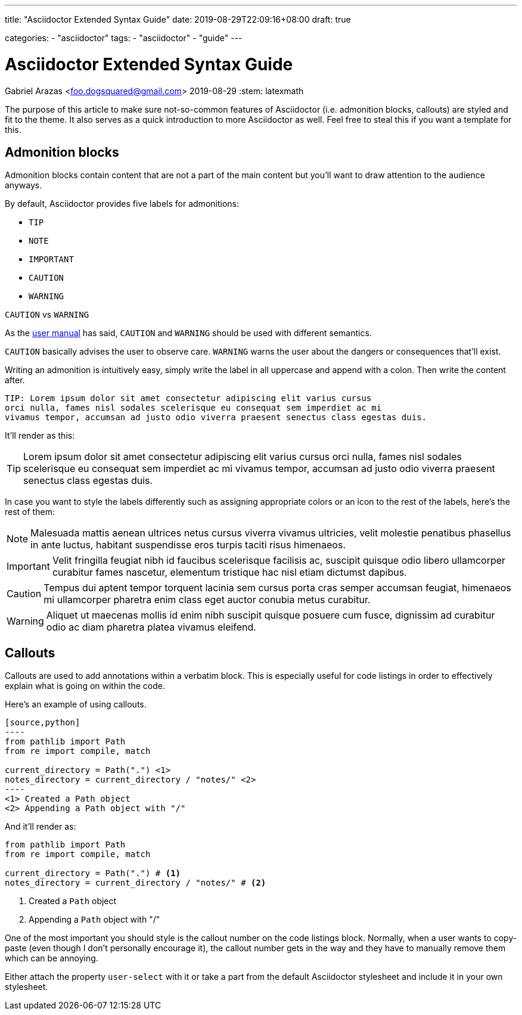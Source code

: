 ---
title: "Asciidoctor Extended Syntax Guide"
date: 2019-08-29T22:09:16+08:00
draft: true

categories:
    - "asciidoctor"
tags: 
    - "asciidoctor"
    - "guide"
---

= Asciidoctor Extended Syntax Guide
Gabriel Arazas <foo.dogsquared@gmail.com>
2019-08-29
:stem: latexmath

The purpose of this article to make sure not-so-common features of 
Asciidoctor (i.e. admonition blocks, callouts) are styled and 
fit to the theme. 
It also serves as a quick introduction to more Asciidoctor as well.  
Feel free to steal this if you want a template for this.




== Admonition blocks

Admonition blocks contain content that are not a part of the main 
content but you'll want to draw attention to the audience anyways. 

By default, Asciidoctor provides five labels for admonitions:

* `TIP` 
* `NOTE` 
* `IMPORTANT` 
* `CAUTION` 
* `WARNING` 

.`CAUTION` vs `WARNING`
[sidebar]
--
As the https://asciidoctor.org/docs/user-manual/#admonition[user manual] 
has said, `CAUTION` and `WARNING` should be used with different semantics. 

`CAUTION` basically advises the user to observe care. 
`WARNING` warns the user about the dangers or consequences that'll exist. 
--

Writing an admonition is intuitively easy, simply write the label 
in all uppercase and append with a colon. 
Then write the content after. 

[source,asciidoc]
----
TIP: Lorem ipsum dolor sit amet consectetur adipiscing elit varius cursus 
orci nulla, fames nisl sodales scelerisque eu consequat sem imperdiet ac mi 
vivamus tempor, accumsan ad justo odio viverra praesent senectus class egestas duis.
----

It'll render as this:

TIP: Lorem ipsum dolor sit amet consectetur adipiscing elit varius cursus 
orci nulla, fames nisl sodales scelerisque eu consequat sem imperdiet ac mi 
vivamus tempor, accumsan ad justo odio viverra praesent senectus class egestas duis.

In case you want to style the labels differently such as assigning 
appropriate colors or an icon to the rest of the labels, 
here's the rest of them:

NOTE: Malesuada mattis aenean ultrices netus cursus viverra vivamus ultricies, 
velit molestie penatibus phasellus in ante luctus, habitant suspendisse eros 
turpis taciti risus himenaeos.

IMPORTANT: Velit fringilla feugiat nibh id faucibus scelerisque facilisis ac, 
suscipit quisque odio libero ullamcorper curabitur fames nascetur, elementum 
tristique hac nisl etiam dictumst dapibus.

CAUTION: Tempus dui aptent tempor torquent lacinia sem cursus porta cras semper 
accumsan feugiat, himenaeos mi ullamcorper pharetra enim class eget auctor conubia 
metus curabitur.

WARNING: Aliquet ut maecenas mollis id enim nibh suscipit quisque posuere cum fusce, 
dignissim ad curabitur odio ac diam pharetra platea vivamus eleifend.




== Callouts

Callouts are used to add annotations within a verbatim block. 
This is especially useful for code listings in order to effectively explain what 
is going on within the code. 

Here's an example of using callouts.

[source,asciidoc]
....
[source,python]
----
from pathlib import Path
from re import compile, match 

current_directory = Path(".") \<1>
notes_directory = current_directory / "notes/" \<2>
----
<1> Created a Path object
<2> Appending a Path object with "/"
....

And it'll render as:

[source,python]
----
from pathlib import Path
from re import compile, match 

current_directory = Path(".") # <1>
notes_directory = current_directory / "notes/" # <2>
----
<1> Created a `Path` object
<2> Appending a `Path` object with "/"

One of the most important you should style is the callout number 
on the code listings block. 
Normally, when a user wants to copy-paste (even though I don't personally 
encourage it), the callout number gets in the way and they have to 
manually remove them which can be annoying. 

Either attach the property `user-select` with it or take a part from the 
default Asciidoctor stylesheet and include it in your own stylesheet.
